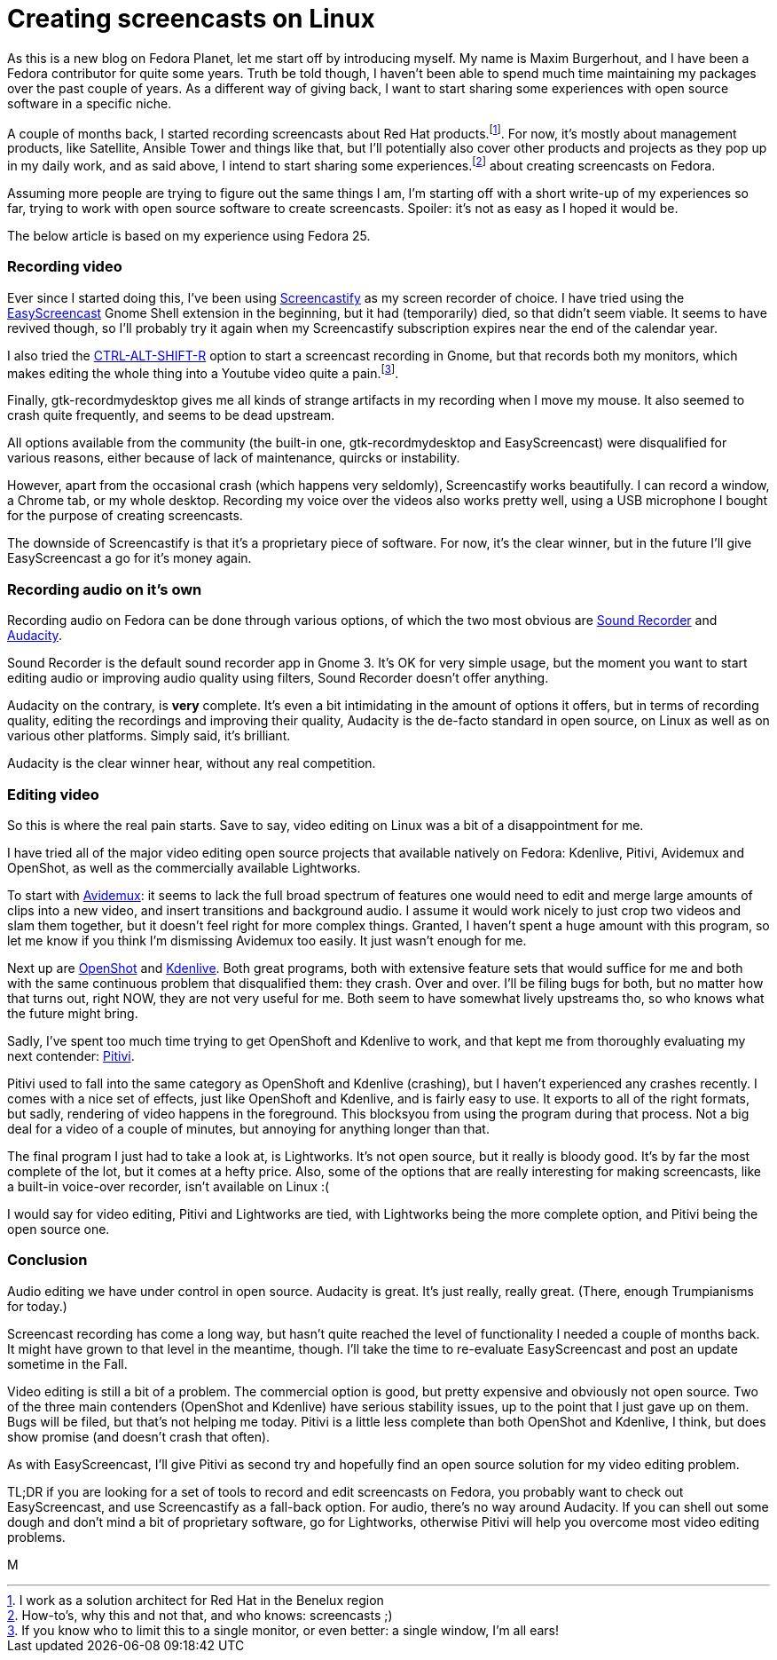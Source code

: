 = Creating screencasts on Linux
:published_at: 2017-06-21
:hp-tags: screencasts, Fedora, meta

As this is a new blog on Fedora Planet, let me start off by introducing myself. My name is Maxim Burgerhout, and I have been a Fedora contributor for quite some years. Truth be told though, I haven't been able to spend much time maintaining my packages over the past couple of years. As a different way of giving back, I want to start sharing some experiences with open source software in a specific niche.

A couple of months back, I started recording screencasts about Red Hat products.footnote:[I work as a solution architect for Red Hat in the Benelux region]. For now, it's mostly about management products, like Satellite, Ansible Tower and things like that, but I'll potentially also cover other products and projects as they pop up in my daily work, and as said above, I intend to start sharing some experiences.footnote:[How-to's, why this and not that, and who knows: screencasts ;)] about creating screencasts on Fedora.

Assuming more people are trying to figure out the same things I am, I'm starting off with a short write-up of my experiences so far, trying to work with open source software to create screencasts. Spoiler: it's not as easy as I hoped it would be. 

The below article is based on my experience using Fedora 25.


=== Recording video

Ever since I started doing this, I've been using http://screencastify.com/[Screencastify] as my screen recorder of choice. I have tried using the https://extensions.gnome.org/extension/690/easyscreencast/[EasyScreencast] Gnome Shell extension in the beginning, but it had (temporarily) died, so that didn't seem viable. It seems to have revived though, so I'll probably try it again when my Screencastify subscription expires near the end of the calendar year.

I also tried the https://help.gnome.org/users/gnome-help/stable/screen-shot-record.html.en[CTRL-ALT-SHIFT-R] option to start a screencast recording in Gnome, but that records both my monitors, which makes editing the whole thing into a Youtube video quite a pain.footnote:[If you know who to limit this to a single monitor, or even better: a single window, I'm all ears!].

Finally, gtk-recordmydesktop gives me all kinds of strange artifacts in my recording when I move my mouse. It also seemed to crash quite frequently, and seems to be dead upstream.

All options available from the community (the built-in one, gtk-recordmydesktop and EasyScreencast) were disqualified for various reasons, either because of lack of maintenance, quircks or instability.

However, apart from the occasional crash (which happens very seldomly), Screencastify works beautifully. I can record a window, a Chrome tab, or my whole desktop. Recording my voice over the videos also works pretty well, using a USB microphone I bought for the purpose of creating screencasts.

The downside of Screencastify is that it's a proprietary piece of software. For now, it's the clear winner, but in the future I'll give EasyScreencast a go for it's money again.


=== Recording audio on it's own

Recording audio on Fedora can be done through various options, of which the two most obvious are https://wiki.gnome.org/Design/Apps/SoundRecorder[Sound Recorder] and http://www.audacityteam.org/[Audacity].

Sound Recorder is the default sound recorder app in Gnome 3. It's OK for very simple usage, but the moment you want to start editing audio or improving audio quality using filters, Sound Recorder doesn't offer anything.

Audacity on the contrary, is *very* complete. It's even a bit intimidating in the amount of options it offers, but in terms of recording quality, editing the recordings and improving their quality, Audacity is the de-facto standard in open source, on Linux as well as on various other platforms. Simply said, it's brilliant.

Audacity is the clear winner hear, without any real competition.


=== Editing video

So this is where the real pain starts. Save to say, video editing on Linux was a bit of a disappointment for me.

I have tried all of the major video editing open source projects that available natively on Fedora: Kdenlive, Pitivi, Avidemux and OpenShot, as well as the commercially available Lightworks.

To start with http://fixounet.free.fr/avidemux/[Avidemux]: it seems to lack the full broad spectrum of features one would need to edit and merge large amounts of clips into a new video, and insert transitions and background audio. I assume it would work nicely to just crop two videos and slam them together, but it doesn't feel right for more complex things. Granted, I haven't spent a huge amount with this program, so let me know if you think I'm dismissing Avidemux too easily. It just wasn't enough for me.

Next up are http://www.openshot.org/[OpenShot] and https://kdenlive.org/[Kdenlive]. Both great programs, both with extensive feature sets that would suffice for me and both with the same continuous problem that disqualified them: they crash. Over and over. I'll be filing bugs for both, but no matter how that turns out, right NOW, they are not very useful for me. Both seem to have somewhat lively upstreams tho, so who knows what the future might bring. 

Sadly, I've spent too much time trying to get OpenShoft and Kdenlive to work, and that kept me from thoroughly evaluating my next contender: https://git.gnome.org/browse/pitivi[Pitivi].

Pitivi used to fall into the same category as OpenShoft and Kdenlive (crashing), but I haven't experienced any crashes recently. I comes with a nice set of effects, just like OpenShoft and Kdenlive, and is fairly easy to use. It exports to all of the right formats, but sadly, rendering of video happens in the foreground. This blocksyou from using the program during that process. Not a big deal for a video of a couple of minutes, but annoying for anything longer than that.

The final program I just had to take a look at, is Lightworks. It's not open source, but it really is bloody good. It's by far the most complete of the lot, but it comes at a hefty price. Also, some of the options that are really interesting for making screencasts, like a built-in voice-over recorder, isn't available on Linux :(

I would say for video editing, Pitivi and Lightworks are tied, with Lightworks being the more complete option, and Pitivi being the open source one.


=== Conclusion

Audio editing we have under control in open source. Audacity is great. It's just really, really great. (There, enough Trumpianisms for today.)

Screencast recording has come a long way, but hasn't quite reached the level of functionality I needed a couple of months back. It might have grown to that level in the meantime, though. I'll take the time to re-evaluate EasyScreencast and post an update sometime in the Fall.

Video editing is still a bit of a problem. The commercial option is good, but pretty expensive and obviously not open source. Two of the three main contenders (OpenShot and Kdenlive) have serious stability issues, up to the point that I just gave up on them. Bugs will be filed, but that's not helping me today. Pitivi is a little less complete than both OpenShot and Kdenlive, I think, but does show promise (and doesn't crash that often). 

As with EasyScreencast, I'll give Pitivi as second try and hopefully find an open source solution for my video editing problem.

TL;DR if you are looking for a set of tools to record and edit screencasts on Fedora, you probably want to check out EasyScreencast, and use Screencastify as a fall-back option. For audio, there's no way around Audacity. If you can shell out some dough and don't mind a bit of proprietary software, go for Lightworks, otherwise Pitivi will help you overcome most video editing problems.

M

















